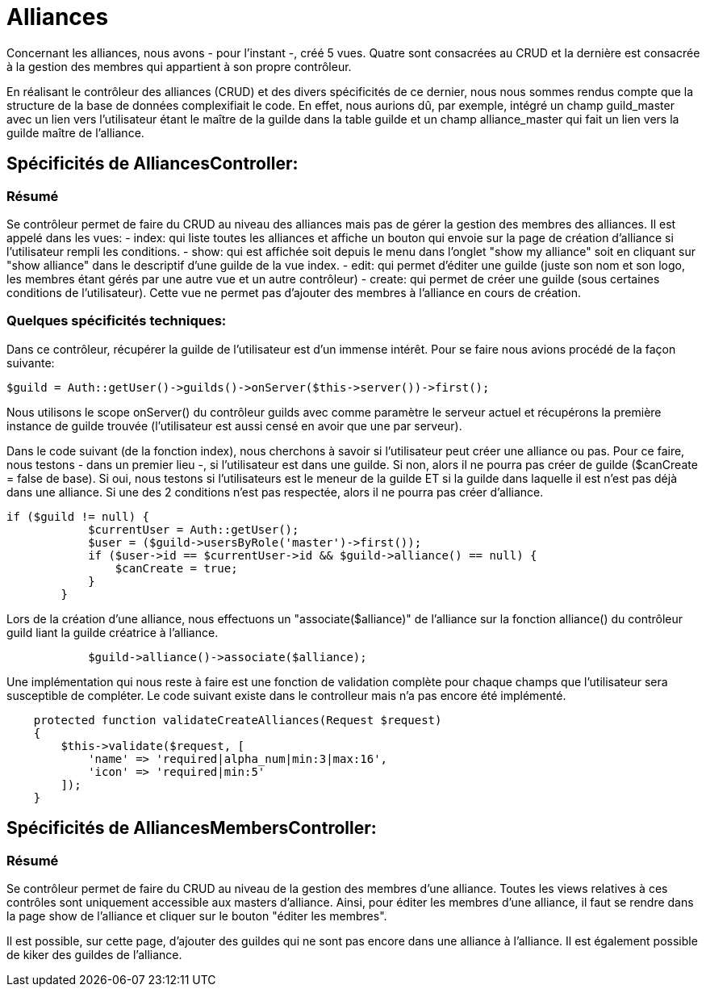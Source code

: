 = Alliances

Concernant les alliances, nous avons - pour l'instant -, créé 5 vues. Quatre sont consacrées au CRUD et la dernière est consacrée à la gestion des membres qui appartient à son propre contrôleur.

En réalisant le contrôleur des alliances (CRUD) et des divers spécificités de ce dernier, nous nous sommes rendus compte que la structure de la base de données complexifiait le code. En effet, nous aurions dû, par exemple, intégré un champ guild_master avec un lien vers l'utilisateur étant le maître de la guilde dans la table guilde et un champ alliance_master qui fait un lien vers la guilde maître de l'alliance.

== Spécificités de AlliancesController:

=== Résumé

Se contrôleur permet de faire du CRUD au niveau des alliances mais pas de gérer la gestion des membres des alliances. Il est appelé dans les vues:
  - index: qui liste toutes les alliances et affiche un bouton qui envoie sur la page de création d'alliance si l'utilisateur rempli les conditions.
  - show: qui est affichée soit depuis le menu dans l'onglet "show my alliance" soit en cliquant sur "show alliance" dans le descriptif d'une guilde de la vue index.
  - edit: qui permet d'éditer une guilde (juste son nom et son logo, les membres étant gérés par une autre vue et un autre contrôleur)
  - create: qui permet de créer une guilde (sous certaines conditions de l'utilisateur). Cette vue ne permet pas d'ajouter des membres à l'alliance en cours de création.

=== Quelques spécificités techniques:

Dans ce contrôleur, récupérer la guilde de l'utilisateur est d'un immense intérêt. Pour se faire nous avions procédé de la façon suivante:

[source,php]
----
$guild = Auth::getUser()->guilds()->onServer($this->server())->first();
----

Nous utilisons le scope onServer() du contrôleur guilds avec comme paramètre le serveur actuel et récupérons la première instance de guilde trouvée (l'utilisateur est aussi censé en avoir que une par serveur).

Dans le code suivant (de la fonction index), nous cherchons à savoir si l'utilisateur peut créer une alliance ou pas. Pour ce faire, nous testons - dans un premier lieu -, si l'utilisateur est dans une guilde. Si non, alors il ne pourra pas créer de guilde ($canCreate = false de base). Si oui, nous testons si l'utilisateurs est le meneur de la guilde ET si la guilde dans laquelle il est n'est pas déjà dans une alliance. Si une des 2 conditions n'est pas respectée, alors il ne pourra pas créer d'alliance.

[source, php]
----
if ($guild != null) {
            $currentUser = Auth::getUser();
            $user = ($guild->usersByRole('master')->first());
            if ($user->id == $currentUser->id && $guild->alliance() == null) {
                $canCreate = true;
            }
        }
----

Lors de la création d'une alliance, nous effectuons un "associate($alliance)" de l'alliance sur la fonction alliance() du contrôleur guild liant la guilde créatrice à l'alliance.

[source, php]
----
            $guild->alliance()->associate($alliance);
----

Une implémentation qui nous reste à faire est une fonction de validation complète pour chaque champs que l'utilisateur sera susceptible de compléter. Le code suivant existe dans le controlleur mais n'a pas encore été implémenté.

[source, php]
----
    protected function validateCreateAlliances(Request $request)
    {
        $this->validate($request, [
            'name' => 'required|alpha_num|min:3|max:16',
            'icon' => 'required|min:5'
        ]);
    }
----

== Spécificités de AlliancesMembersController:

=== Résumé

Se contrôleur permet de faire du CRUD au niveau de la gestion des membres d'une alliance. Toutes les views relatives à ces contrôles sont uniquement accessible aux masters d'alliance.
Ainsi, pour éditer les membres d'une alliance, il faut se rendre dans la page show de l'alliance et cliquer sur le bouton "éditer les membres".

Il est possible, sur cette page, d'ajouter des  guildes qui ne sont pas encore dans une alliance à l'alliance. Il est également possible de kiker des guildes de l'alliance.
